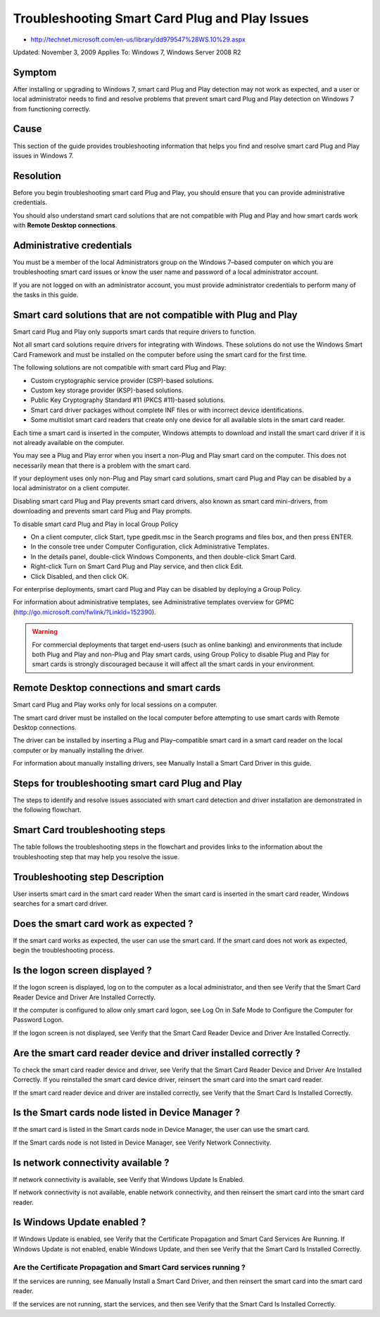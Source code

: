 ﻿
.. index::
   November 3, 2009

===============================================
Troubleshooting Smart Card Plug and Play Issues
===============================================

- http://technet.microsoft.com/en-us/library/dd979547%28WS.10%29.aspx

Updated: November 3, 2009
Applies To: Windows 7, Windows Server 2008 R2

Symptom
=======

After installing or upgrading to Windows 7, smart card Plug and Play 
detection may not work as expected, and a user or local administrator 
needs to find and resolve problems that prevent smart card Plug and Play
detection on Windows 7 from functioning correctly.

Cause
=====

This section of the guide provides troubleshooting information that 
helps you find and resolve smart card Plug and Play issues in Windows 7.

Resolution
==========

Before you begin troubleshooting smart card Plug and Play, you should 
ensure that you can provide administrative credentials. 

You should also understand smart card solutions that are not compatible with 
Plug and Play and how smart cards work with **Remote Desktop connections**.

Administrative credentials
==========================

You must be a member of the local Administrators group on the 
Windows 7–based computer on which you are troubleshooting 
smart card issues or know the user name and password of a 
local administrator account. 

If you are not logged on with an administrator account, you must
provide administrator credentials to perform many of the tasks in this guide.

Smart card solutions that are not compatible with Plug and Play
===============================================================

Smart card Plug and Play only supports smart cards that require 
drivers to function. 

Not all smart card solutions require drivers for integrating with Windows. 
These solutions do not use the Windows Smart Card Framework and must be installed 
on the computer before using the smart card for the first time.

The following solutions are not compatible with smart card Plug and Play:

- Custom cryptographic service provider (CSP)-based solutions.
- Custom key storage provider (KSP)-based solutions.
- Public Key Cryptography Standard #11 (PKCS #11)-based solutions.
- Smart card driver packages without complete INF files or with 
  incorrect device identifications.
- Some multislot smart card readers that create only one device for 
  all available slots in the smart card reader.

Each time a smart card is inserted in the computer, Windows attempts to download 
and install the smart card driver if it is not already available on the computer. 

You may see a Plug and Play error when you insert a non-Plug and Play smart card
on the computer. This does not necessarily mean that there is a problem 
with the smart card.

If your deployment uses only non-Plug and Play smart card solutions, 
smart card Plug and Play can be disabled by a local administrator 
on a client computer. 

Disabling smart card Plug and Play prevents smart card drivers, 
also known as smart card mini-drivers, from downloading and prevents 
smart card Plug and Play prompts.

To disable smart card Plug and Play in local Group Policy

- On a client computer, click Start, type gpedit.msc in the Search programs 
  and files box, and then press ENTER.
- In the console tree under Computer Configuration, 
  click Administrative Templates.
- In the details panel, double-click Windows Components, 
  and then double-click Smart Card.
- Right-click Turn on Smart Card Plug and Play service, 
  and then click Edit.
- Click Disabled, and then click OK.

For enterprise deployments, smart card Plug and Play can be disabled by 
deploying a Group Policy. 

For information about administrative templates, 
see Administrative templates overview for GPMC (http://go.microsoft.com/fwlink/?LinkId=152390).

.. warning:: 
    For commercial deployments that target end-users (such as online banking) 
    and environments that include both Plug and Play and non-Plug and Play 
    smart cards, using Group Policy to disable Plug and Play for smart cards 
    is strongly discouraged because it will affect all the smart cards 
    in your environment.

Remote Desktop connections and smart cards
==========================================

Smart card Plug and Play works only for local sessions on a computer. 

The smart card driver must be installed on the local computer before 
attempting to use smart cards with Remote Desktop connections. 

The driver can be installed by inserting a Plug and Play–compatible 
smart card in a smart card reader on the local computer or by manually 
installing the driver. 

For information about manually installing drivers, 
see Manually Install a Smart Card Driver in this guide.

Steps for troubleshooting smart card Plug and Play
==================================================

The steps to identify and resolve issues associated with smart card detection 
and driver installation are demonstrated in the following flowchart.

Smart Card troubleshooting steps
================================

The table follows the troubleshooting steps in the flowchart and provides 
links to the information about the troubleshooting step that may 
help you resolve the issue.
 
Troubleshooting step Description
================================

User inserts smart card in the smart card reader
When the smart card is inserted in the smart card reader, Windows 
searches for a smart card driver.

Does the smart card work as expected ?
======================================	

If the smart card works as expected, the user can use the smart card.
If the smart card does not work as expected, begin the troubleshooting process.

Is the logon screen displayed ?
===============================
	
If the logon screen is displayed, log on to the computer as a 
local administrator, and then see Verify that the Smart Card 
Reader Device and Driver Are Installed Correctly.

If the computer is configured to allow only smart card logon, 
see Log On in Safe Mode to Configure the Computer for Password Logon.

If the logon screen is not displayed, see Verify that the Smart Card 
Reader Device and Driver Are Installed Correctly.

Are the smart card reader device and driver installed correctly ?
=================================================================

To check the smart card reader device and driver, see Verify that the 
Smart Card Reader Device and Driver Are Installed Correctly. 
If you reinstalled the smart card device driver, reinsert the smart card 
into the smart card reader.

If the smart card reader device and driver are installed correctly, 
see Verify that the Smart Card Is Installed Correctly.

Is the Smart cards node listed in Device Manager ?
==================================================
	
If the smart card is listed in the Smart cards node in Device Manager,
the user can use the smart card.

If the Smart cards node is not listed in Device Manager, see Verify Network Connectivity.

Is network connectivity available ?
===================================

If network connectivity is available, see Verify that 
Windows Update Is Enabled.

If network connectivity is not available, enable network connectivity, 
and then reinsert the smart card into the smart card reader.

Is Windows Update enabled ?
===========================
	
If Windows Update is enabled, see Verify that the Certificate Propagation 
and Smart Card Services Are Running.
If Windows Update is not enabled, enable Windows Update, and then 
see Verify that the Smart Card Is Installed Correctly.

Are the Certificate Propagation and Smart Card services running ?
-----------------------------------------------------------------
	
If the services are running, see Manually Install a Smart Card Driver, 
and then reinsert the smart card into the smart card reader.

If the services are not running, start the services, and then see Verify 
that the Smart Card Is Installed Correctly.



